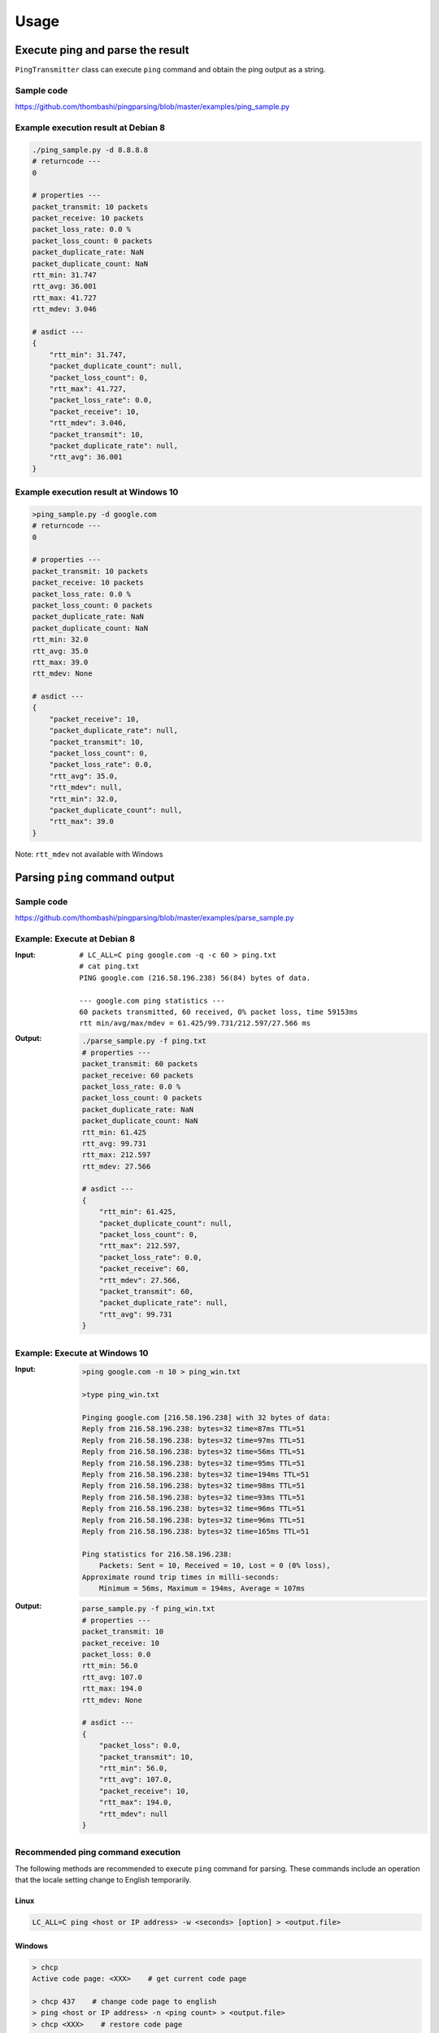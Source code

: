 Usage
=====

Execute ping and parse the result
--------------------------------------------
``PingTransmitter`` class can execute ``ping`` command and obtain the
ping output as a string.

Sample code
~~~~~~~~~~~
https://github.com/thombashi/pingparsing/blob/master/examples/ping_sample.py

Example execution result at Debian 8
~~~~~~~~~~~~~~~~~~~~~~~~~~~~~~~~~~~~~~~
.. code:: console

    ./ping_sample.py -d 8.8.8.8
    # returncode ---
    0

    # properties ---
    packet_transmit: 10 packets
    packet_receive: 10 packets
    packet_loss_rate: 0.0 %
    packet_loss_count: 0 packets
    packet_duplicate_rate: NaN
    packet_duplicate_count: NaN
    rtt_min: 31.747
    rtt_avg: 36.001
    rtt_max: 41.727
    rtt_mdev: 3.046

    # asdict ---
    {
        "rtt_min": 31.747,
        "packet_duplicate_count": null,
        "packet_loss_count": 0,
        "rtt_max": 41.727,
        "packet_loss_rate": 0.0,
        "packet_receive": 10,
        "rtt_mdev": 3.046,
        "packet_transmit": 10,
        "packet_duplicate_rate": null,
        "rtt_avg": 36.001
    }


Example execution result at Windows 10
~~~~~~~~~~~~~~~~~~~~~~~~~~~~~~~~~~~~~~~
.. code:: console

    >ping_sample.py -d google.com
    # returncode ---
    0

    # properties ---
    packet_transmit: 10 packets
    packet_receive: 10 packets
    packet_loss_rate: 0.0 %
    packet_loss_count: 0 packets
    packet_duplicate_rate: NaN
    packet_duplicate_count: NaN
    rtt_min: 32.0
    rtt_avg: 35.0
    rtt_max: 39.0
    rtt_mdev: None

    # asdict ---
    {
        "packet_receive": 10,
        "packet_duplicate_rate": null,
        "packet_transmit": 10,
        "packet_loss_count": 0,
        "packet_loss_rate": 0.0,
        "rtt_avg": 35.0,
        "rtt_mdev": null,
        "rtt_min": 32.0,
        "packet_duplicate_count": null,
        "rtt_max": 39.0
    }


Note: ``rtt_mdev`` not available with Windows


Parsing ``ping`` command output
-------------------------------

Sample code
~~~~~~~~~~~
https://github.com/thombashi/pingparsing/blob/master/examples/parse_sample.py


Example: Execute at Debian 8
~~~~~~~~~~~~~~~~~~~~~~~~~~~~~~~~~~~~~~~~~~~~~~~~~
:Input:
    ::

        # LC_ALL=C ping google.com -q -c 60 > ping.txt
        # cat ping.txt
        PING google.com (216.58.196.238) 56(84) bytes of data.

        --- google.com ping statistics ---
        60 packets transmitted, 60 received, 0% packet loss, time 59153ms
        rtt min/avg/max/mdev = 61.425/99.731/212.597/27.566 ms

:Output:
    .. code:: console

        ./parse_sample.py -f ping.txt
        # properties ---
        packet_transmit: 60 packets
        packet_receive: 60 packets
        packet_loss_rate: 0.0 %
        packet_loss_count: 0 packets
        packet_duplicate_rate: NaN
        packet_duplicate_count: NaN
        rtt_min: 61.425
        rtt_avg: 99.731
        rtt_max: 212.597
        rtt_mdev: 27.566

        # asdict ---
        {
            "rtt_min": 61.425,
            "packet_duplicate_count": null,
            "packet_loss_count": 0,
            "rtt_max": 212.597,
            "packet_loss_rate": 0.0,
            "packet_receive": 60,
            "rtt_mdev": 27.566,
            "packet_transmit": 60,
            "packet_duplicate_rate": null,
            "rtt_avg": 99.731
        }


Example: Execute at Windows 10
~~~~~~~~~~~~~~~~~~~~~~~~~~~~~~~~~~~~~~
:Input:
    .. code:: console

        >ping google.com -n 10 > ping_win.txt

        >type ping_win.txt

        Pinging google.com [216.58.196.238] with 32 bytes of data:
        Reply from 216.58.196.238: bytes=32 time=87ms TTL=51
        Reply from 216.58.196.238: bytes=32 time=97ms TTL=51
        Reply from 216.58.196.238: bytes=32 time=56ms TTL=51
        Reply from 216.58.196.238: bytes=32 time=95ms TTL=51
        Reply from 216.58.196.238: bytes=32 time=194ms TTL=51
        Reply from 216.58.196.238: bytes=32 time=98ms TTL=51
        Reply from 216.58.196.238: bytes=32 time=93ms TTL=51
        Reply from 216.58.196.238: bytes=32 time=96ms TTL=51
        Reply from 216.58.196.238: bytes=32 time=96ms TTL=51
        Reply from 216.58.196.238: bytes=32 time=165ms TTL=51

        Ping statistics for 216.58.196.238:
            Packets: Sent = 10, Received = 10, Lost = 0 (0% loss),
        Approximate round trip times in milli-seconds:
            Minimum = 56ms, Maximum = 194ms, Average = 107ms

:Output:
    .. code:: console

        parse_sample.py -f ping_win.txt
        # properties ---
        packet_transmit: 10
        packet_receive: 10
        packet_loss: 0.0
        rtt_min: 56.0
        rtt_avg: 107.0
        rtt_max: 194.0
        rtt_mdev: None

        # asdict ---
        {
            "packet_loss": 0.0,
            "packet_transmit": 10,
            "rtt_min": 56.0,
            "rtt_avg": 107.0,
            "packet_receive": 10,
            "rtt_max": 194.0,
            "rtt_mdev": null
        }

Recommended ping command execution
~~~~~~~~~~~~~~~~~~~~~~~~~~~~~~~~~~
The following methods are recommended to execute ``ping`` command for parsing.
These commands include an operation that the locale setting change to English temporarily.

Linux
^^^^^

.. code:: console

    LC_ALL=C ping <host or IP address> -w <seconds> [option] > <output.file>

Windows
^^^^^^^

.. code:: console

    > chcp
    Active code page: <XXX>    # get current code page

    > chcp 437    # change code page to english
    > ping <host or IP address> -n <ping count> > <output.file>
    > chcp <XXX>    # restore code page

-  Reference
   -  https://technet.microsoft.com/en-us/library/cc733037
    